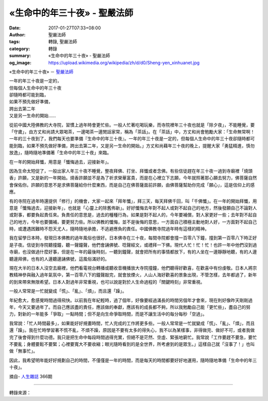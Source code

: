 «生命中的年三十夜» - 聖嚴法師
#############################

:date: 2017-01-27T07:33+08:00
:author: 聖嚴法師
:tags: 轉錄, 聖嚴法師
:category: 轉錄
:summary: «生命中的年三十夜» - 聖嚴法師
:og_image: https://upload.wikimedia.org/wikipedia/zh/d/d0/Sheng-yen_xinhuanet.jpg


«生命中的年三十夜» － `聖嚴法師`_

| 一年的年三十夜是一定的，
| 但每個人生命中的年三十夜
| 卻隨時都可能到臨，
| 如果不預先做好準備，
| 跨出去第二年
| 又是另一生命的開始……

從前中國大陸佛教的大寺院，習慣上過年時會更忙些。一般人忙著吃喝玩樂，而寺院裡年三十夜也就是「除夕夜」，不能睡覺，要「守歲」，由方丈和尚請大眾喝茶，一邊喝茶一邊閒話家常，稱為「茶話」。在「茶話」中，方丈和尚會勉勵大家：「生命無常啊！一年的三十夜到了，我們每天也要準備『生命中的年三十夜』。一年的年三十夜是一定的，但每個人生命中的年三十夜卻隨時都可能到臨，如果不預先做好準備，跨出去第二年，又是另一生命的開始。」方丈和尚藉年三十夜的晚上，提醒大家「勇猛精進，慎勿放逸」，隨時隨地準備著「生命中的年三十夜」來臨。

在一年的開始拜懺，用意是「懺悔過去，迎接新年」。

因為生命太短促了，一般出家人年三十夜不睡覺，整夜拜佛、打坐、拜懺或者念佛。有些信徒趕在年三十夜一過到寺廟裡「燒頭香」許願，又是新的一年開始。燒香許願並不是為了祈求榮華富貴，而是在心裡立下志願，今年就照著那心願去努力，佛菩薩自然會保佑你。許願的意思不是求佛菩薩給你什麼東西，而是自己在佛菩薩面前許願，由佛菩薩幫助你完成「願心」，這是信仰上的感應。

有的寺院在過年時還提供「修行」的機會，大家一起來「拜年懺」，拜三天，每天拜佛千回，叫「千佛懺」。在一年的開始拜懺，用意是「懺悔過去，迎接新年」，也就是「心靈上的除舊佈新」。好好懺悔去年對不起人或對不起自己的地方，然後發願自己不論對人或對事，都要負起責任來。負責任的意思是，過去的種種行為，如果是對不起人的，今年要補償，對人家更好一些；去年對不起自己的地方，今年也要彌補，要更努力些。所以佛教的懺悔，並不是後悔的意思，一方面自己積極主動地對人好，一方面對不起自己時，或遭遇困難時不怨天尤人，隨時隨地承擔，不逃避應負的責任。中國佛教寺院過年時有這樣的精神。

我在留學日本時，發現日本佛教的過年風俗也很好。日本佛寺在三十夜，每間寺院都會撞一百零八下鐘，撞到第一百零八下時正好是子夜。信徒到寺院聽撞鐘，聽一聲鐘聲，他們會誦佛號、唸聲經文，或禮拜一下佛。現代人忙！忙！忙！也許一年中他們沒到過寺廟，也沒做過什麼好事，但是在一年的最後時刻，一聽到鐘聲，就會把所有的事情都放下，有的人坐在一邊靜靜地聽，有的人邊聽邊拜佛，也有的人邊聽邊誦佛號，這風俗滿好的。

現在大半的日本人沒空去廟裡，他們看電視台轉播或聽收音機播放大寺院撞鐘，他們聽得好歡喜，在歡喜中有份虔敬。日本人將宗教精神參與融入過年氣氛中，第一百零八下的鐘聲敲完，就會放煙火，人山人海好歡喜的景象出現，不管怎樣，去年都過了，新年的到來帶來無限希望。日本人對過年非常重視，也可以說是對於人生命過程的「關鍵時刻」非常重視。

一般人常常是一忙就變成「慌」、「亂」、「煩」，而且還「躁」。

年紀愈大，愈感覺時間過得飛快。以前我在年紀輕時，過了個年，好像要經過滿長的時間另個年才會來，現在則好像昨天剛剛過年，今天又要過年了。而自己應該盡的責任，應該做的奉獻，應該有的成長都不夠，所以我勉勵自己能「更忙些」，盡自己的努力，對新的一年能多「爭取」一點時間；但不是向生命爭取時間，而是不讓生活中的每分每秒「空過」。

我常說：「忙人時間最多」，如果能好好規畫時間，忙人完成的工作將更多些。一般人常常是一忙就變成「慌」、「亂」、「煩」，而且還「躁」。我在忙時學習著不慌不亂，不煩不躁，原因是不要有太多的得失心，我不以為某樣事，非得做完、做好不可，或者我做完了後會得到什麼功德。我只是把生命中每段時間過得充實，但絕不是茫然、空虛、緊張地窮忙。我常說「工作要趕不要急，要忙不要亂；身體要鬆不要緊；心裡要寬大不要收縮；眼光隨時看到的是全世界，所考慮到的是眾生。」這樣自己就「沒事了！」也叫做「無事忙」。

因此，我希望明年能好好規劃自己的時間，不僅僅是一年的時間，而是每天的時間都要好好地運用，隨時隨地準備「生命中的年三十夜」。

摘自- `人生雜誌`_ 366期

.. image:: https://scontent-tpe1-1.xx.fbcdn.net/v/t1.0-9/16195552_1408938485803479_7277916434009566986_n.jpg?oh=e70f81de8e0168324891a929a11123ee&oe=591503C5
   :align: center
   :alt: 生命中的年三十夜

----

轉錄來源：

.. raw:: html

  <iframe src="https://www.facebook.com/plugins/post.php?href=https%3A%2F%2Fwww.facebook.com%2Fddmbathai%2Fposts%2F1408938485803479%3A0&width=500" width="500" height="622" style="border:none;overflow:hidden" scrolling="no" frameborder="0" allowTransparency="true"></iframe>

.. _聖嚴法師: http://www.shengyen.org/
.. _人生雜誌: http://www.humanity.com.tw/
